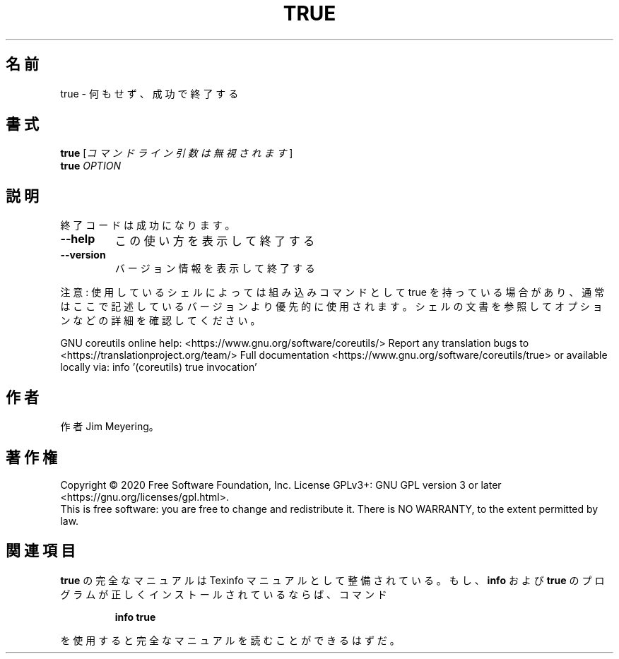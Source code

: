 .\" DO NOT MODIFY THIS FILE!  It was generated by help2man 1.47.13.
.TH TRUE "1" "2021年4月" "GNU coreutils" "ユーザーコマンド"
.SH 名前
true \- 何もせず、成功で終了する
.SH 書式
.B true
[\fI\,コマンドライン引数は無視されます\/\fR]
.br
.B true
\fI\,OPTION\/\fR
.SH 説明
.\" Add any additional description here
.PP
終了コードは成功になります。
.TP
\fB\-\-help\fR
この使い方を表示して終了する
.TP
\fB\-\-version\fR
バージョン情報を表示して終了する
.PP
注意: 使用しているシェルによっては組み込みコマンドとして true を持っている場合
があり、通常はここで記述しているバージョンより優先的に使用されます。シェルの
文書を参照してオプションなどの詳細を確認してください。
.PP
GNU coreutils online help: <https://www.gnu.org/software/coreutils/>
Report any translation bugs to <https://translationproject.org/team/>
Full documentation <https://www.gnu.org/software/coreutils/true>
or available locally via: info '(coreutils) true invocation'
.SH 作者
作者 Jim Meyering。
.SH 著作権
Copyright \(co 2020 Free Software Foundation, Inc.
License GPLv3+: GNU GPL version 3 or later <https://gnu.org/licenses/gpl.html>.
.br
This is free software: you are free to change and redistribute it.
There is NO WARRANTY, to the extent permitted by law.
.SH 関連項目
.B true
の完全なマニュアルは Texinfo マニュアルとして整備されている。もし、
.B info
および
.B true
のプログラムが正しくインストールされているならば、コマンド
.IP
.B info true
.PP
を使用すると完全なマニュアルを読むことができるはずだ。
